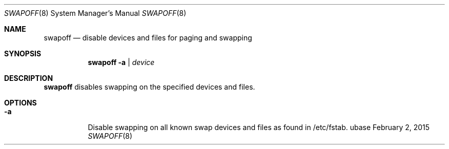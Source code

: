 .Dd February 2, 2015
.Dt SWAPOFF 8
.Os ubase
.Sh NAME
.Nm swapoff
.Nd disable devices and files for paging and swapping
.Sh SYNOPSIS
.Nm
.Fl a | Ar device
.Sh DESCRIPTION
.Nm
disables swapping on the specified devices and files.
.Sh OPTIONS
.Bl -tag -width Ds
.It Fl a
Disable swapping on all known swap devices and files as found in /etc/fstab.
.El
